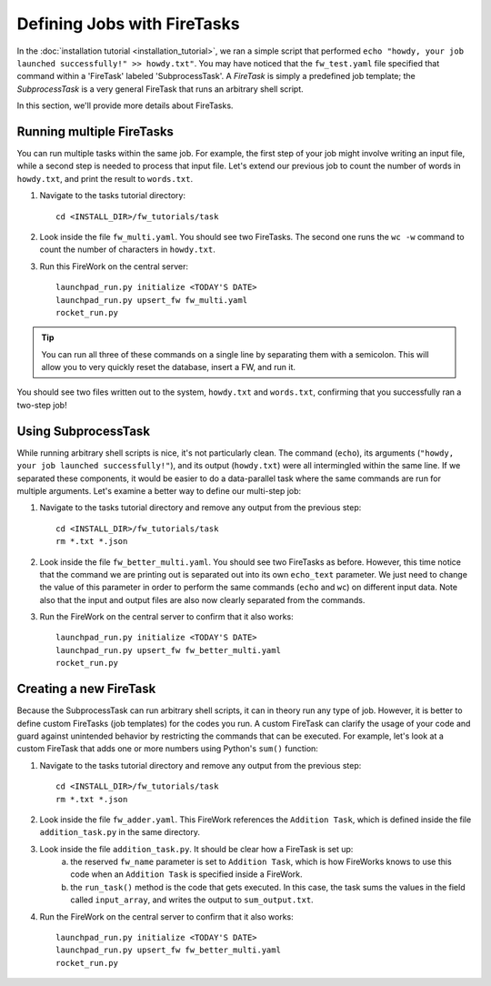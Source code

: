 ============================
Defining Jobs with FireTasks
============================

In the :doc:`installation tutorial <installation_tutorial>`, we ran a simple script that performed ``echo "howdy, your job launched successfully!" >> howdy.txt"``. You may have noticed that the ``fw_test.yaml`` file specified that command within a 'FireTask' labeled 'SubprocessTask'. A *FireTask* is simply a predefined job template; the *SubprocessTask* is a very general FireTask that runs an arbitrary shell script.

In this section, we'll provide more details about FireTasks.

Running multiple FireTasks
--------------------------

You can run multiple tasks within the same job. For example, the first step of your job might involve writing an input file, while a second step is needed to process that input file. Let's extend our previous job to count the number of words in ``howdy.txt``, and print the result to ``words.txt``.

1. Navigate to the tasks tutorial directory::

    cd <INSTALL_DIR>/fw_tutorials/task

2. Look inside the file ``fw_multi.yaml``. You should see two FireTasks. The second one runs the ``wc -w`` command to count the number of characters in ``howdy.txt``.

3. Run this FireWork on the central server::

	 launchpad_run.py initialize <TODAY'S DATE>
	 launchpad_run.py upsert_fw fw_multi.yaml
	 rocket_run.py

.. tip:: You can run all three of these commands on a single line by separating them with a semicolon. This will allow you to very quickly reset the database, insert a FW, and run it.

You should see two files written out to the system, ``howdy.txt`` and ``words.txt``, confirming that you successfully ran a two-step job!

Using SubprocessTask
--------------------

While running arbitrary shell scripts is nice, it's not particularly clean. The command (``echo``), its arguments (``"howdy, your job launched successfully!"``), and its output (``howdy.txt``) were all intermingled within the same line. If we separated these components, it would be easier to do a data-parallel task where the same commands are run for multiple arguments. Let's examine a better way to define our multi-step job:

1. Navigate to the tasks tutorial directory and remove any output from the previous step::

    cd <INSTALL_DIR>/fw_tutorials/task
    rm *.txt *.json

2. Look inside the file ``fw_better_multi.yaml``. You should see two FireTasks as before. However, this time notice that the command we are printing out is separated out into its own ``echo_text`` parameter. We just need to change the value of this parameter in order to perform the same commands (``echo`` and ``wc``) on different input data. Note also that the input and output files are also now clearly separated from the commands.

3. Run the FireWork on the central server to confirm that it also works::

	launchpad_run.py initialize <TODAY'S DATE>
	launchpad_run.py upsert_fw fw_better_multi.yaml
	rocket_run.py


Creating a new FireTask
-----------------------

Because the SubprocessTask can run arbitrary shell scripts, it can in theory run any type of job. However, it is better to define custom FireTasks (job templates) for the codes you run. A custom FireTask can clarify the usage of your code and guard against unintended behavior by restricting the commands that can be executed. For example, let's look at a custom FireTask that adds one or more numbers using Python's ``sum()`` function:

1. Navigate to the tasks tutorial directory and remove any output from the previous step::

    cd <INSTALL_DIR>/fw_tutorials/task
    rm *.txt *.json

2. Look inside the file ``fw_adder.yaml``. This FireWork references the ``Addition Task``, which is defined inside the file ``addition_task.py`` in the same directory.

3. Look inside the file ``addition_task.py``. It should be clear how a FireTask is set up:
 	a. the reserved ``fw_name`` parameter is set to ``Addition Task``, which is how FireWorks knows to use this code when an ``Addition Task`` is specified inside a FireWork.
 	b. the ``run_task()`` method is the code that gets executed. In this case, the task sums the values in the field called ``input_array``, and writes the output to ``sum_output.txt``.

 
4. Run the FireWork on the central server to confirm that it also works::

	launchpad_run.py initialize <TODAY'S DATE>
	launchpad_run.py upsert_fw fw_better_multi.yaml
	rocket_run.py

